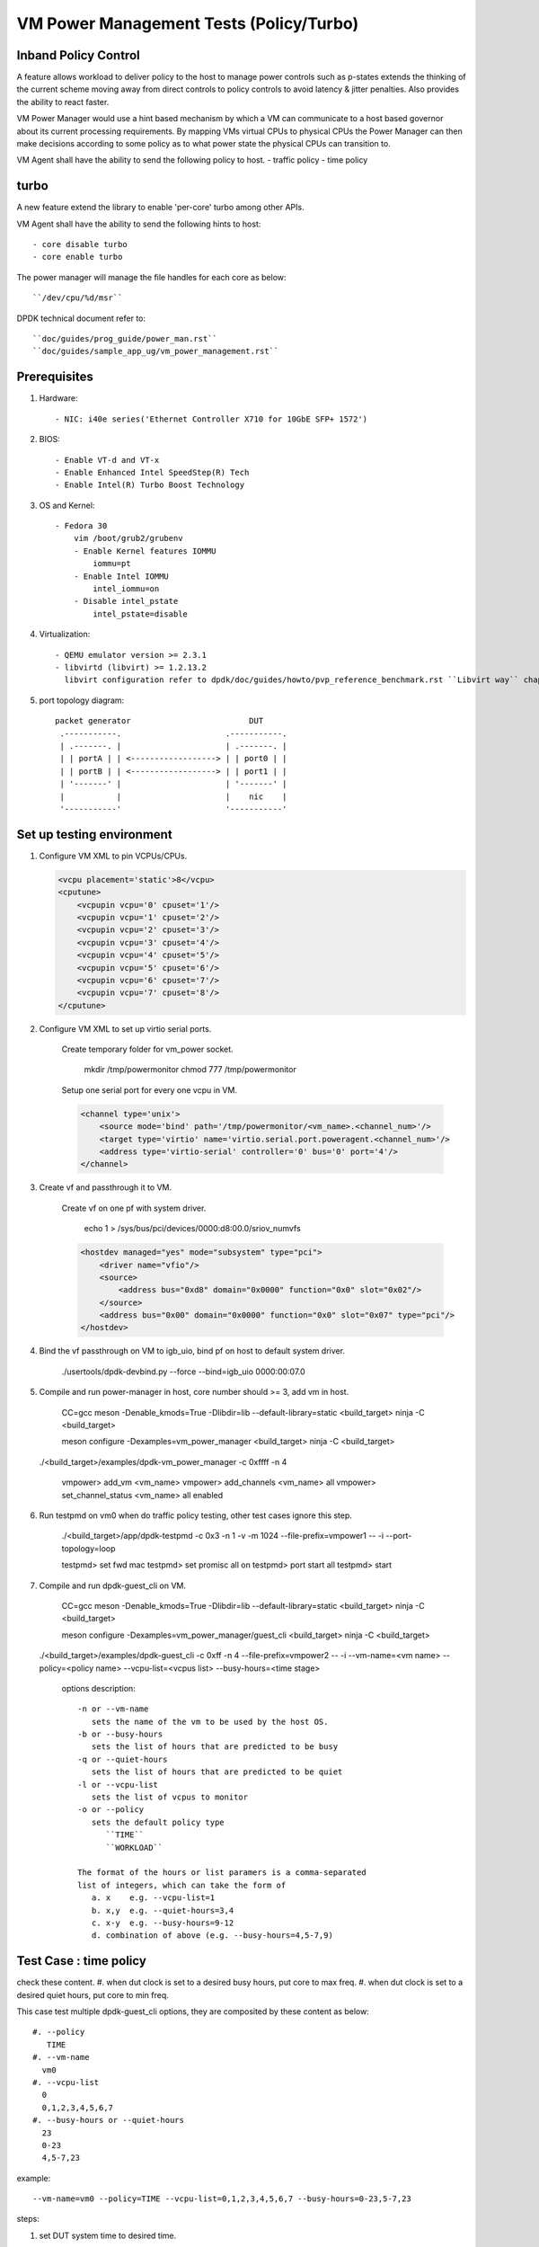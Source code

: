 .. Copyright (c) <2010-2019>, Intel Corporation
   All rights reserved.

   Redistribution and use in source and binary forms, with or without
   modification, are permitted provided that the following conditions
   are met:

   - Redistributions of source code must retain the above copyright
     notice, this list of conditions and the following disclaimer.

   - Redistributions in binary form must reproduce the above copyright
     notice, this list of conditions and the following disclaimer in
     the documentation and/or other materials provided with the
     distribution.

   - Neither the name of Intel Corporation nor the names of its
     contributors may be used to endorse or promote products derived
     from this software without specific prior written permission.

   THIS SOFTWARE IS PROVIDED BY THE COPYRIGHT HOLDERS AND CONTRIBUTORS
   "AS IS" AND ANY EXPRESS OR IMPLIED WARRANTIES, INCLUDING, BUT NOT
   LIMITED TO, THE IMPLIED WARRANTIES OF MERCHANTABILITY AND FITNESS
   FOR A PARTICULAR PURPOSE ARE DISCLAIMED. IN NO EVENT SHALL THE
   COPYRIGHT OWNER OR CONTRIBUTORS BE LIABLE FOR ANY DIRECT, INDIRECT,
   INCIDENTAL, SPECIAL, EXEMPLARY, OR CONSEQUENTIAL DAMAGES
   (INCLUDING, BUT NOT LIMITED TO, PROCUREMENT OF SUBSTITUTE GOODS OR
   SERVICES; LOSS OF USE, DATA, OR PROFITS; OR BUSINESS INTERRUPTION)
   HOWEVER CAUSED AND ON ANY THEORY OF LIABILITY, WHETHER IN CONTRACT,
   STRICT LIABILITY, OR TORT (INCLUDING NEGLIGENCE OR OTHERWISE)
   ARISING IN ANY WAY OUT OF THE USE OF THIS SOFTWARE, EVEN IF ADVISED
   OF THE POSSIBILITY OF SUCH DAMAGE.

========================================
VM Power Management Tests (Policy/Turbo)
========================================

Inband Policy Control
=====================

A feature allows workload to deliver policy to the host to manage power controls
such as p-states extends the thinking of the current scheme moving away
from direct controls to policy controls to avoid latency & jitter
penalties. Also provides the ability to react faster.

VM Power Manager would use a hint based mechanism by which a VM can
communicate to a host based governor about its current processing
requirements. By mapping VMs virtual CPUs to physical CPUs the Power Manager
can then make decisions according to some policy as to what power state the
physical CPUs can transition to.

VM Agent shall have the ability to send the following policy to host.
- traffic policy
- time policy

turbo
=====
A new feature extend the library to enable 'per-core' turbo among other APIs.

VM Agent shall have the ability to send the following hints to host::

    - core disable turbo
    - core enable turbo

The power manager will manage the file handles for each core as below::

    ``/dev/cpu/%d/msr``

DPDK technical document refer to::

    ``doc/guides/prog_guide/power_man.rst``
    ``doc/guides/sample_app_ug/vm_power_management.rst``

Prerequisites
=============
#. Hardware::

    - NIC: i40e series('Ethernet Controller X710 for 10GbE SFP+ 1572')

#. BIOS::

    - Enable VT-d and VT-x
    - Enable Enhanced Intel SpeedStep(R) Tech
    - Enable Intel(R) Turbo Boost Technology

#. OS and Kernel::

    - Fedora 30
        vim /boot/grub2/grubenv
        - Enable Kernel features IOMMU
            iommu=pt
        - Enable Intel IOMMU
            intel_iommu=on
        - Disable intel_pstate
            intel_pstate=disable

#. Virtualization::

    - QEMU emulator version >= 2.3.1
    - libvirtd (libvirt) >= 1.2.13.2
      libvirt configuration refer to dpdk/doc/guides/howto/pvp_reference_benchmark.rst ``Libvirt way`` chapter

#. port topology diagram::

       packet generator                         DUT
        .-----------.                      .-----------.
        | .-------. |                      | .-------. |
        | | portA | | <------------------> | | port0 | |
        | | portB | | <------------------> | | port1 | |
        | '-------' |                      | '-------' |
        |           |                      |    nic    |
        '-----------'                      '-----------'


Set up testing environment
==========================
#. Configure VM XML to pin VCPUs/CPUs.

   .. code-block:: xml

    <vcpu placement='static'>8</vcpu>
    <cputune>
        <vcpupin vcpu='0' cpuset='1'/>
        <vcpupin vcpu='1' cpuset='2'/>
        <vcpupin vcpu='2' cpuset='3'/>
        <vcpupin vcpu='3' cpuset='4'/>
        <vcpupin vcpu='4' cpuset='5'/>
        <vcpupin vcpu='5' cpuset='6'/>
        <vcpupin vcpu='6' cpuset='7'/>
        <vcpupin vcpu='7' cpuset='8'/>
    </cputune>

#. Configure VM XML to set up virtio serial ports.

    Create temporary folder for vm_power socket.

        mkdir /tmp/powermonitor
        chmod 777 /tmp/powermonitor

    Setup one serial port for every one vcpu in VM.

    .. code-block:: xml

        <channel type='unix'>
            <source mode='bind' path='/tmp/powermonitor/<vm_name>.<channel_num>'/>
            <target type='virtio' name='virtio.serial.port.poweragent.<channel_num>'/>
            <address type='virtio-serial' controller='0' bus='0' port='4'/>
        </channel>

#. Create vf and passthrough it to VM.

    Create vf on one pf with system driver.

        echo 1 > /sys/bus/pci/devices/0000:d8:00.0/sriov_numvfs

    .. code-block:: xml

        <hostdev managed="yes" mode="subsystem" type="pci">
            <driver name="vfio"/>
            <source>
                <address bus="0xd8" domain="0x0000" function="0x0" slot="0x02"/>
            </source>
            <address bus="0x00" domain="0x0000" function="0x0" slot="0x07" type="pci"/>
        </hostdev>

#. Bind the vf passthrough on VM to igb_uio, bind pf on host to default system driver.

    ./usertools/dpdk-devbind.py --force --bind=igb_uio 0000:00:07.0

#. Compile and run power-manager in host, core number should >= 3, add vm in host.

    CC=gcc meson -Denable_kmods=True -Dlibdir=lib  --default-library=static <build_target>
    ninja -C <build_target>

    meson configure -Dexamples=vm_power_manager <build_target>
    ninja -C <build_target>

   ./<build_target>/examples/dpdk-vm_power_manager -c 0xffff -n 4

    vmpower> add_vm <vm_name>
    vmpower> add_channels <vm_name> all
    vmpower> set_channel_status <vm_name> all enabled

#. Run testpmd on vm0 when do traffic policy testing, other test cases ignore
   this step.

    ./<build_target>/app/dpdk-testpmd -c 0x3 -n 1 -v -m 1024 --file-prefix=vmpower1 -- -i --port-topology=loop

    testpmd> set fwd mac
    testpmd> set promisc all on
    testpmd> port start all
    testpmd> start

#. Compile and run dpdk-guest_cli on VM.

    CC=gcc meson -Denable_kmods=True -Dlibdir=lib  --default-library=static <build_target>
    ninja -C <build_target>

    meson configure -Dexamples=vm_power_manager/guest_cli <build_target>
    ninja -C <build_target>

   ./<build_target>/examples/dpdk-guest_cli \
   -c 0xff -n 4 --file-prefix=vmpower2 -- -i --vm-name=<vm name> \
   --policy=<policy name> --vcpu-list=<vcpus list> --busy-hours=<time stage>

    options description::

        -n or --vm-name
           sets the name of the vm to be used by the host OS.
        -b or --busy-hours
           sets the list of hours that are predicted to be busy
        -q or --quiet-hours
           sets the list of hours that are predicted to be quiet
        -l or --vcpu-list
           sets the list of vcpus to monitor
        -o or --policy
           sets the default policy type
              ``TIME``
              ``WORKLOAD``

        The format of the hours or list paramers is a comma-separated
        list of integers, which can take the form of
           a. x    e.g. --vcpu-list=1
           b. x,y  e.g. --quiet-hours=3,4
           c. x-y  e.g. --busy-hours=9-12
           d. combination of above (e.g. --busy-hours=4,5-7,9)


Test Case : time policy
=======================
check these content.
#. when dut clock is set to a desired busy hours, put core to max freq.
#. when dut clock is set to a desired quiet hours, put core to min freq.

This case test multiple dpdk-guest_cli options, they are composited
by these content as below::

    #. --policy
       TIME
    #. --vm-name
      vm0
    #. --vcpu-list
      0
      0,1,2,3,4,5,6,7
    #. --busy-hours or --quiet-hours
      23
      0-23
      4,5-7,23

example::

    --vm-name=vm0 --policy=TIME --vcpu-list=0,1,2,3,4,5,6,7 --busy-hours=0-23,5-7,23

steps:

#. set DUT system time to desired time.

#. set up testing environment refer to ``Set up testing environment`` steps.

#. trigger policy on vm DUT from dpdk-guest_cli console::

    vmpower(guest)> send_policy now

#. check DUT platform cores frequency, which are in vcpu-list.


Test Case : traffic policy
==========================
check these content.
#. use packet generator to send a stream with a pps rate bigger 2000000,
vcpu frequency will run at max frequency.
#. use packet generator to send a stream with a pps rate between 1800000 and 2000000,
vcpus frequency will run at med frequency.
#. use packet generator to send a stream with a pps rate less than 1800000,
vcpu frequency will run at min frequency.

This case test multiple dpdk-guest_cli options, they are composited
by these content as below::

    #. --policy
       TRAFFIC
    #. --vm-name
      vm0
    #. --vcpu-list
      0
      0,1,2,3,4,5,6,7

example::

    --vm-name=vm0 --policy=TRAFFIC --vcpu-list=0,1,2,3,4,5,6,7

steps:

#. set up testing environment refer to ``Set up testing environment`` steps.

#. trigger policy on vm DUT from dpdk-guest_cli console::

    vmpower(guest)> send_policy now

#. configure stream in traffic generator, set traffic generator line rate
   to desired pps and send packet continuously.

#. check DUT platform cores frequency, which are in vcpu-list.


Test Case : disable CPU turbo
=============================
check a custom cpu turbo status can be disable.

steps:

#. set up testing environment refer to ``Set up testing environment`` steps.

#. set cpu turbo disable on vm DUT from dpdk-guest_cli console::

    vmpower(guest)> set_cpu_freq <core_num> disable_turbo

#. verify the DUT physical CPU's turbo has been disable correctly, core frequency
   should be secondary max value in scaling_available_frequencies::

    cat /sys/devices/system/cpu/cpu1/cpufreq/cpuinfo_cur_freq
    cat /sys/devices/system/cpu/cpu1/cpufreq/scaling_available_frequencies

Test Case : enable CPU turbo
============================
check a custom cpu turbo status can be enable.

steps:

#. set up testing environment refer to ``Set up testing environment`` steps.

#. set cpu turbo enable on vm DUT from dpdk-guest_cli console::

    vmpower(guest)> set_cpu_freq <vm_core_num> enable_turbo

#. Verify the DUT physical CPU's turbo has been enable correctly, core frequency
   should be max value in scaling_available_frequencies::

    cat /sys/devices/system/cpu/cpu1/cpufreq/cpuinfo_cur_freq
    cat /sys/devices/system/cpu/cpu1/cpufreq/scaling_available_frequencies

